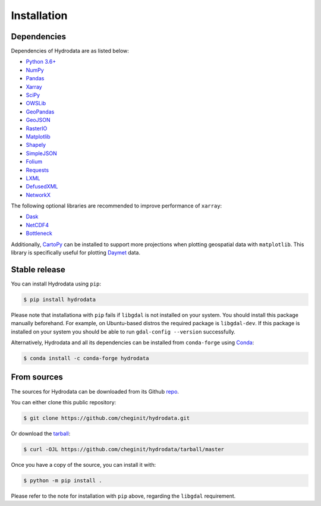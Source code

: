 .. highlight:: shell

============
Installation
============

Dependencies
------------

Dependencies of Hydrodata are as listed below:

- `Python 3.6+ <https://www.python.org/downloads>`_
- `NumPy <http://www.numpy.org>`_
- `Pandas <http://pandas.pydata.org>`_
- `Xarray <https://xarray.pydata.org>`_
- `SciPy <https://www.scipy.org>`_
- `OWSLib <https://geopython.github.io/OWSLib>`_
- `GeoPandas <https://geopandas.org>`_
- `GeoJSON <https://pypi.org/project/geojson>`_
- `RasterIO <https://github.com/mapbox/rasterio>`_
- `Matplotlib <http://matplotlib.org>`_
- `Shapely <https://shapely.readthedocs.io>`_
- `SimpleJSON <https://simplejson.readthedocs.io>`_
- `Folium <https://python-visualization.github.io/folium/>`_
- `Requests <https://requests.readthedocs.io>`_
- `LXML <https://lxml.de/>`_
- `DefusedXML <https://github.com/tiran/defusedxml>`_
- `NetworkX <https://networkx.github.io>`_

The following optional libraries are recommended to improve performance of ``xarray``:

- `Dask <https://dask.org>`_
- `NetCDF4 <https://unidata.github.io/netcdf4-python/netCDF4/index.html>`_
- `Bottleneck <https://pypi.org/project/Bottleneck>`_

Additionally, `CartoPy`_ can be installed to support more projections when plotting
geospatial data with ``matplotlib``. This library is specifically
useful for plotting `Daymet`_ data.

Stable release
--------------

You can install Hydrodata using ``pip``:

.. code-block:: console

    $ pip install hydrodata

Please note that installationa with ``pip`` fails if ``libgdal`` is not installed on your system.
You should install this package manually beforehand. For example, on Ubuntu-based distros
the required package is ``libgdal-dev``. If this package is installed on your system
you should be able to run ``gdal-config --version`` successfully.

Alternatively, Hydrodata and all its dependencies can be installed from ``conda-forge``
using `Conda`_:

.. code-block:: console

    $ conda install -c conda-forge hydrodata

From sources
------------

The sources for Hydrodata can be downloaded from its Github `repo`_.

You can either clone this public repository:

.. code-block:: console

    $ git clone https://github.com/cheginit/hydrodata.git

Or download the `tarball`_:

.. code-block:: console

    $ curl -OJL https://github.com/cheginit/hydrodata/tarball/master

Once you have a copy of the source, you can install it with:

.. code-block:: console

    $ python -m pip install .

Please refer to the note for installation with ``pip`` above, regarding the
``libgdal`` requirement.

.. _CartoPy: http://scitools.org.uk/cartopy
.. _Daymet: https://daymet.ornl.gov/overview
.. _Conda: https://docs.conda.io/en/latest
.. _repo: https://github.com/cheginit/hydrodata
.. _tarball: https://github.com/cheginit/hydrodata/tarball/master
